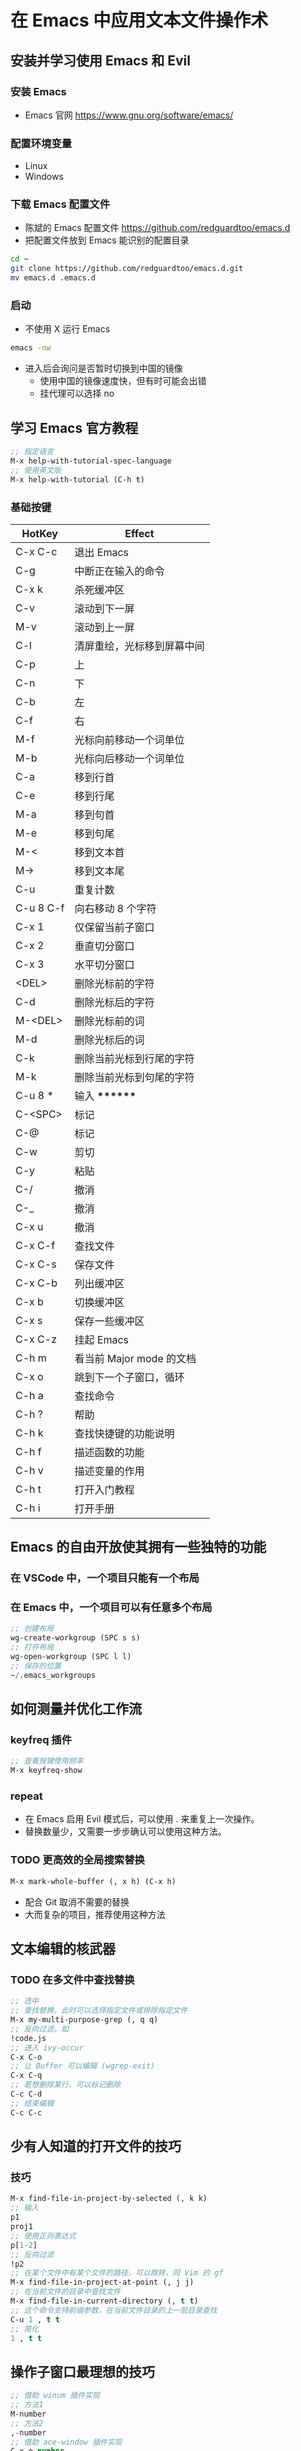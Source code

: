 * 在 Emacs 中应用文本文件操作术
** 安装并学习使用 Emacs 和 Evil
*** 安装 Emacs
    - Emacs 官网
      https://www.gnu.org/software/emacs/
*** 配置环境变量
    - Linux
    - Windows
*** 下载 Emacs 配置文件
    - 陈斌的 Emacs 配置文件
      https://github.com/redguardtoo/emacs.d
    - 把配置文件放到 Emacs 能识别的配置目录
    #+BEGIN_SRC bash
    cd ~
    git clone https://github.com/redguardtoo/emacs.d.git
    mv emacs.d .emacs.d
    #+END_SRC
*** 启动
    - 不使用 X 运行 Emacs
    #+BEGIN_SRC bash
    emacs -nw
    #+END_SRC
    - 进入后会询问是否暂时切换到中国的镜像
      - 使用中国的镜像速度快，但有时可能会出错
      - 挂代理可以选择 no
** 学习 Emacs 官方教程
#+BEGIN_SRC lisp
;; 指定语言
M-x help-with-tutorial-spec-language
;; 使用英文版
M-x help-with-tutorial (C-h t)
#+END_SRC
*** 基础按键
| HotKey    | Effect                     |
|-----------+----------------------------|
| C-x C-c   | 退出 Emacs                 |
| C-g       | 中断正在输入的命令         |
| C-x k     | 杀死缓冲区                 |
| C-v       | 滚动到下一屏               |
| M-v       | 滚动到上一屏               |
| C-l       | 清屏重绘，光标移到屏幕中间 |
| C-p       | 上                         |
| C-n       | 下                         |
| C-b       | 左                         |
| C-f       | 右                         |
| M-f       | 光标向前移动一个词单位     |
| M-b       | 光标向后移动一个词单位     |
| C-a       | 移到行首                   |
| C-e       | 移到行尾                   |
| M-a       | 移到句首                   |
| M-e       | 移到句尾                   |
| M-<       | 移到文本首                 |
| M->       | 移到文本尾                 |
| C-u       | 重复计数                   |
| C-u 8 C-f | 向右移动 8 个字符          |
| C-x 1     | 仅保留当前子窗口           |
| C-x 2     | 垂直切分窗口               |
| C-x 3     | 水平切分窗口               |
| <DEL>     | 删除光标前的字符           |
| C-d       | 删除光标后的字符           |
| M-<DEL>   | 删除光标前的词             |
| M-d       | 删除光标后的词             |
| C-k       | 删除当前光标到行尾的字符   |
| M-k       | 删除当前光标到句尾的字符   |
| C-u 8 *   | 输入 ********              |
| C-<SPC>   | 标记                       |
| C-@       | 标记                       |
| C-w       | 剪切                       |
| C-y       | 粘贴                       |
| C-/       | 撤消                       |
| C-_       | 撤消                       |
| C-x u     | 撤消                       |
| C-x C-f   | 查找文件                   |
| C-x C-s   | 保存文件                   |
| C-x C-b   | 列出缓冲区                 |
| C-x b     | 切换缓冲区                 |
| C-x s     | 保存一些缓冲区             |
| C-x C-z   | 挂起 Emacs                 |
| C-h m     | 看当前 Major mode 的文档   |
| C-x o     | 跳到下一个子窗口，循环     |
| C-h a     | 查找命令                   |
| C-h ?     | 帮助                       |
| C-h k     | 查找快捷键的功能说明       |
| C-h f     | 描述函数的功能             |
| C-h v     | 描述变量的作用             |
| C-h t     | 打开入门教程               |
| C-h i     | 打开手册                   |

** Emacs 的自由开放使其拥有一些独特的功能
*** 在 VSCode 中，一个项目只能有一个布局
*** 在 Emacs 中，一个项目可以有任意多个布局
#+BEGIN_SRC lisp
;; 创建布局
wg-create-workgroup (SPC s s)
;; 打开布局
wg-open-workgroup (SPC l l)
;; 保存的位置
~/.emacs_workgroups
#+END_SRC
** 如何测量并优化工作流
*** keyfreq 插件
#+BEGIN_SRC lisp
;; 查看按键使用频率
M-x keyfreq-show
#+END_SRC
*** repeat
    - 在 Emacs 启用 Evil 模式后，可以使用 . 来重复上一次操作。
    - 替换数量少，又需要一步步确认可以使用这种方法。
*** TODO 更高效的全局搜索替换
#+BEGIN_SRC lisp
M-x mark-whole-buffer (, x h) (C-x h)
#+END_SRC
    - 配合 Git 取消不需要的替换
    - 大而复杂的项目，推荐使用这种方法
** 文本编辑的核武器
*** TODO 在多文件中查找替换
#+BEGIN_SRC lisp
;; 选中
;; 查找替换，此时可以选择指定文件或排除指定文件
M-x my-multi-purpose-grep (, q q)
;; 反向过滤，如
!code.js
;; 进入 ivy-occur
C-x C-o
;; 让 Buffer 可以编辑 (wgrep-exit)
C-x C-q
;; 若想删除某行，可以标记删除
C-c C-d
;; 结束编辑
C-c C-c
#+END_SRC
** 少有人知道的打开文件的技巧
*** 技巧
#+BEGIN_SRC lisp
M-x find-file-in-project-by-selected (, k k)
;; 输入
p1
proj1
;; 使用正则表达式
p[1-2]
;; 反向过滤
!p2
;; 在某个文件中有某个文件的路径，可以跳转，同 Vim 的 gf
M-x find-file-in-project-at-point (, j j)
;; 在当前文件的目录中查找文件
M-x find-file-in-current-directory (, t t)
;; 这个命令支持前缀参数，在当前文件目录的上一层目录查找
C-u 1 , t t
;; 简化
1 , t t
#+END_SRC
** 操作子窗口最理想的技巧
#+BEGIN_SRC lisp
;; 借助 winum 插件实现
;; 方法1
M-number
;; 方法2
,-number
;; 借助 ace-window 插件实现
C-x o number
#+END_SRC
* 快捷键
** 默认 Vi 模式
** ,rr 打开最近文件
** ,xx 选中，x 继续扩选
** % 配对符号间跳转
** 代码完成
*** C-x C-l 完成行
** ,kk 在项目中查找文件
** ,qq 在项目中搜索内容
